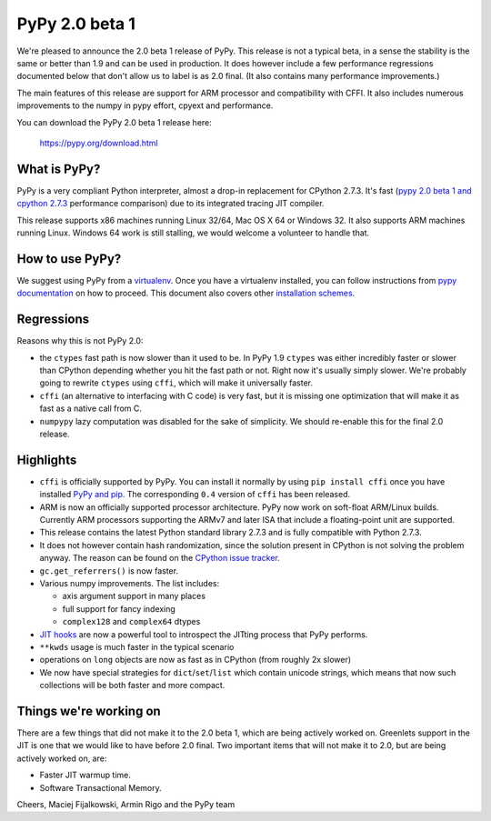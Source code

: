 ===============
PyPy 2.0 beta 1
===============

We're pleased to announce the 2.0 beta 1 release of PyPy. This release is
not a typical beta, in a sense the stability is the same or better than 1.9
and can be used in production. It does however include a few performance
regressions documented below that don't allow us to label is as 2.0 final.
(It also contains many performance improvements.)

The main features of this release are support for ARM processor and
compatibility with CFFI. It also includes
numerous improvements to the numpy in pypy effort, cpyext and performance.

You can download the PyPy 2.0 beta 1 release here:

    https://pypy.org/download.html 

What is PyPy?
=============

PyPy is a very compliant Python interpreter, almost a drop-in replacement for
CPython 2.7.3. It's fast (`pypy 2.0 beta 1 and cpython 2.7.3`_
performance comparison) due to its integrated tracing JIT compiler.

This release supports x86 machines running Linux 32/64, Mac OS X 64 or
Windows 32. It also supports ARM machines running Linux.
Windows 64 work is still stalling, we would welcome a volunteer
to handle that.

.. _`pypy 2.0 beta 1 and cpython 2.7.3`: https://bit.ly/USXqpP

How to use PyPy?
================

We suggest using PyPy from a `virtualenv`_. Once you have a virtualenv
installed, you can follow instructions from `pypy documentation`_ on how
to proceed. This document also covers other `installation schemes`_.

.. _`pypy documentation`: https://doc.pypy.org/en/latest/getting-started.html#installing-using-virtualenv
.. _`virtualenv`: https://www.virtualenv.org/en/latest/
.. _`installation schemes`: https://doc.pypy.org/en/latest/getting-started.html#installing-pypy
.. _`PyPy and pip`: https://doc.pypy.org/en/latest/getting-started.html#installing-pypy

Regressions
===========

Reasons why this is not PyPy 2.0:

* the ``ctypes`` fast path is now slower than it used to be. In PyPy
  1.9 ``ctypes`` was either incredibly faster or slower than CPython depending whether
  you hit the fast path or not. Right now it's usually simply slower. We're
  probably going to rewrite ``ctypes`` using ``cffi``, which will make it
  universally faster.

* ``cffi`` (an alternative to interfacing with C code) is very fast, but
  it is missing one optimization that will make it as fast as a native
  call from C.

* ``numpypy`` lazy computation was disabled for the sake of simplicity.
  We should re-enable this for the final 2.0 release.

Highlights
==========

* ``cffi`` is officially supported by PyPy. You can install it normally by
  using ``pip install cffi`` once you have installed `PyPy and pip`_.
  The corresponding ``0.4`` version of ``cffi`` has been released.

* ARM is now an officially supported processor architecture.
  PyPy now work on soft-float ARM/Linux builds.  Currently ARM processors
  supporting the ARMv7 and later ISA that include a floating-point unit are
  supported.

* This release contains the latest Python standard library 2.7.3 and is fully
  compatible with Python 2.7.3.

* It does not however contain hash randomization, since the solution present
  in CPython is not solving the problem anyway. The reason can be
  found on the `CPython issue tracker`_.

* ``gc.get_referrers()`` is now faster.

* Various numpy improvements. The list includes:

  * axis argument support in many places

  * full support for fancy indexing

  * ``complex128`` and ``complex64`` dtypes

* `JIT hooks`_ are now a powerful tool to introspect the JITting process that
  PyPy performs.

* ``**kwds`` usage is much faster in the typical scenario

* operations on ``long`` objects are now as fast as in CPython (from
  roughly 2x slower)

* We now have special strategies for ``dict``/``set``/``list`` which contain
  unicode strings, which means that now such collections will be both faster
  and more compact.

.. _`cpython issue tracker`: https://bugs.python.org/issue14621
.. _`jit hooks`: https://doc.pypy.org/en/latest/jit-hooks.html

Things we're working on
=======================

There are a few things that did not make it to the 2.0 beta 1, which
are being actively worked on. Greenlets support in the JIT is one
that we would like to have before 2.0 final. Two important items that
will not make it to 2.0, but are being actively worked on, are:

* Faster JIT warmup time.

* Software Transactional Memory.

Cheers,
Maciej Fijalkowski, Armin Rigo and the PyPy team
